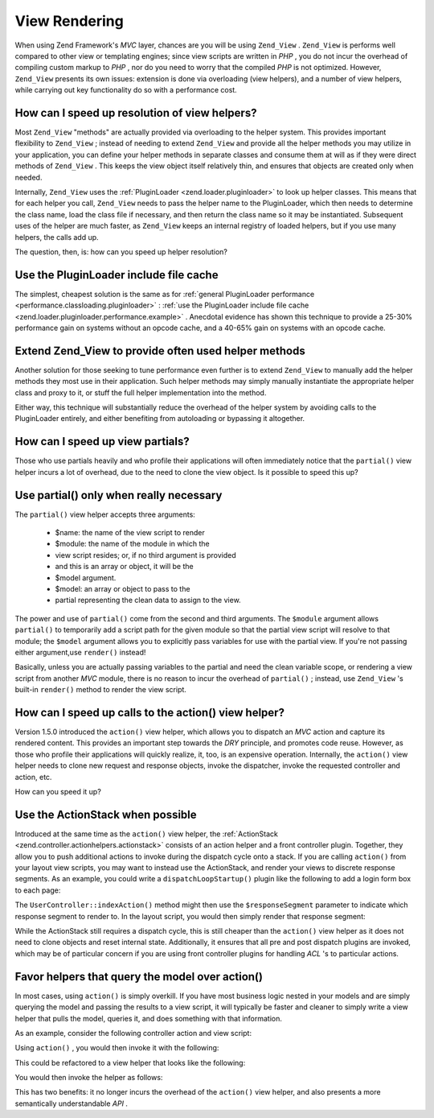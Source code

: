 
View Rendering
==============

When using Zend Framework's *MVC* layer, chances are you will be using ``Zend_View`` . ``Zend_View`` is performs well compared to other view or templating engines; since view scripts are written in *PHP* , you do not incur the overhead of compiling custom markup to *PHP* , nor do you need to worry that the compiled *PHP* is not optimized. However, ``Zend_View`` presents its own issues: extension is done via overloading (view helpers), and a number of view helpers, while carrying out key functionality do so with a performance cost.

.. _performance.view.pluginloader:

How can I speed up resolution of view helpers?
----------------------------------------------

Most ``Zend_View`` "methods" are actually provided via overloading to the helper system. This provides important flexibility to ``Zend_View`` ; instead of needing to extend ``Zend_View`` and provide all the helper methods you may utilize in your application, you can define your helper methods in separate classes and consume them at will as if they were direct methods of ``Zend_View`` . This keeps the view object itself relatively thin, and ensures that objects are created only when needed.

Internally, ``Zend_View`` uses the :ref:`PluginLoader <zend.loader.pluginloader>` to look up helper classes. This means that for each helper you call, ``Zend_View`` needs to pass the helper name to the PluginLoader, which then needs to determine the class name, load the class file if necessary, and then return the class name so it may be instantiated. Subsequent uses of the helper are much faster, as ``Zend_View`` keeps an internal registry of loaded helpers, but if you use many helpers, the calls add up.

The question, then, is: how can you speed up helper resolution?

.. _performance.view.pluginloader.cache:

Use the PluginLoader include file cache
---------------------------------------

The simplest, cheapest solution is the same as for :ref:`general PluginLoader performance <performance.classloading.pluginloader>` : :ref:`use the PluginLoader include file cache <zend.loader.pluginloader.performance.example>` . Anecdotal evidence has shown this technique to provide a 25-30% performance gain on systems without an opcode cache, and a 40-65% gain on systems with an opcode cache.

.. _performance.view.pluginloader.extend:

Extend Zend_View to provide often used helper methods
-----------------------------------------------------

Another solution for those seeking to tune performance even further is to extend ``Zend_View`` to manually add the helper methods they most use in their application. Such helper methods may simply manually instantiate the appropriate helper class and proxy to it, or stuff the full helper implementation into the method.

.. code-block:: php
    :linenos:
    
    class My_View extends Zend_View
    {
        /**
         * @var array Registry of helper classes used
         */
        protected $_localHelperObjects = array();
    
        /**
         * Proxy to url view helper
         *
         * @param  array $urlOptions Options passed to the assemble method
         *                           of the Route object.
         * @param  mixed $name The name of a Route to use. If null it will
         *                     use the current Route
         * @param  bool $reset Whether or not to reset the route defaults
         *                     with those provided
         * @return string Url for the link href attribute.
         */
        public function url(array $urlOptions = array(), $name = null,
            $reset = false, $encode = true
        ) {
            if (!array_key_exists('url', $this->_localHelperObjects)) {
                $this->_localHelperObjects['url'] = new Zend_View_Helper_Url();
                $this->_localHelperObjects['url']->setView($this);
            }
            $helper = $this->_localHelperObjects['url'];
            return $helper->url($urlOptions, $name, $reset, $encode);
        }
    
        /**
         * Echo a message
         *
         * Direct implementation.
         *
         * @param  string $string
         * @return string
         */
        public function message($string)
        {
            return "<h1>" . $this->escape($message) . "</h1>\n";
        }
    }
    

Either way, this technique will substantially reduce the overhead of the helper system by avoiding calls to the PluginLoader entirely, and either benefiting from autoloading or bypassing it altogether.

.. _performance.view.partial:

How can I speed up view partials?
---------------------------------

Those who use partials heavily and who profile their applications will often immediately notice that the ``partial()`` view helper incurs a lot of overhead, due to the need to clone the view object. Is it possible to speed this up?

.. _performance.view.partial.render:

Use partial() only when really necessary
----------------------------------------

The ``partial()`` view helper accepts three arguments:

    - $name: the name of the view script to render
    - $module: the name of the module in which the
    - view script resides; or, if no third argument is provided
    - and this is an array or object, it will be the
    - $model argument.
    - $model: an array or object to pass to the
    - partial representing the clean data to assign to the view.


The power and use of ``partial()`` come from the second and third arguments. The ``$module`` argument allows ``partial()`` to temporarily add a script path for the given module so that the partial view script will resolve to that module; the ``$model`` argument allows you to explicitly pass variables for use with the partial view. If you're not passing either argument,use ``render()`` instead!

Basically, unless you are actually passing variables to the partial and need the clean variable scope, or rendering a view script from another *MVC* module, there is no reason to incur the overhead of ``partial()`` ; instead, use ``Zend_View`` 's built-in ``render()`` method to render the view script.

.. _performance.view.action:

How can I speed up calls to the action() view helper?
-----------------------------------------------------

Version 1.5.0 introduced the ``action()`` view helper, which allows you to dispatch an *MVC* action and capture its rendered content. This provides an important step towards the *DRY* principle, and promotes code reuse. However, as those who profile their applications will quickly realize, it, too, is an expensive operation. Internally, the ``action()`` view helper needs to clone new request and response objects, invoke the dispatcher, invoke the requested controller and action, etc.

How can you speed it up?

.. _performance.view.action.actionstack:

Use the ActionStack when possible
---------------------------------

Introduced at the same time as the ``action()`` view helper, the :ref:`ActionStack <zend.controller.actionhelpers.actionstack>` consists of an action helper and a front controller plugin. Together, they allow you to push additional actions to invoke during the dispatch cycle onto a stack. If you are calling ``action()`` from your layout view scripts, you may want to instead use the ActionStack, and render your views to discrete response segments. As an example, you could write a ``dispatchLoopStartup()`` plugin like the following to add a login form box to each page:

.. code-block:: php
    :linenos:
    
    class LoginPlugin extends Zend_Controller_Plugin_Abstract
    {
        protected $_stack;
    
        public function dispatchLoopStartup(
            Zend_Controller_Request_Abstract $request
        ) {
            $stack = $this->getStack();
            $loginRequest = new Zend_Controller_Request_Simple();
            $loginRequest->setControllerName('user')
                         ->setActionName('index')
                         ->setParam('responseSegment', 'login');
            $stack->pushStack($loginRequest);
        }
    
        public function getStack()
        {
            if (null === $this->_stack) {
                $front = Zend_Controller_Front::getInstance();
                if (!$front->hasPlugin('Zend_Controller_Plugin_ActionStack')) {
                    $stack = new Zend_Controller_Plugin_ActionStack();
                    $front->registerPlugin($stack);
                } else {
                    $stack = $front->getPlugin('ActionStack')
                }
                $this->_stack = $stack;
            }
            return $this->_stack;
        }
    }
    

The ``UserController::indexAction()`` method might then use the ``$responseSegment`` parameter to indicate which response segment to render to. In the layout script, you would then simply render that response segment:

.. code-block:: php
    :linenos:
    
    <?php $this->layout()->login ?>
    

While the ActionStack still requires a dispatch cycle, this is still cheaper than the ``action()`` view helper as it does not need to clone objects and reset internal state. Additionally, it ensures that all pre and post dispatch plugins are invoked, which may be of particular concern if you are using front controller plugins for handling *ACL* 's to particular actions.

.. _performance.view.action.model:

Favor helpers that query the model over action()
------------------------------------------------

In most cases, using ``action()`` is simply overkill. If you have most business logic nested in your models and are simply querying the model and passing the results to a view script, it will typically be faster and cleaner to simply write a view helper that pulls the model, queries it, and does something with that information.

As an example, consider the following controller action and view script:

.. code-block:: php
    :linenos:
    
    class BugController extends Zend_Controller_Action
    {
        public function listAction()
        {
            $model = new Bug();
            $this->view->bugs = $model->fetchActive();
        }
    }
    
    // bug/list.phtml:
    echo "<ul>\n";
    foreach ($this->bugs as $bug) {
        printf("<li><b>%s</b>: %s</li>\n",
            $this->escape($bug->id),
            $this->escape($bug->summary)
        );
    }
    echo "</ul>\n";
    

Using ``action()`` , you would then invoke it with the following:

.. code-block:: php
    :linenos:
    
    <?php $this->action('list', 'bug') ?>
    

This could be refactored to a view helper that looks like the following:

.. code-block:: php
    :linenos:
    
    class My_View_Helper_BugList extends Zend_View_Helper_Abstract
    {
        public function bugList()
        {
            $model = new Bug();
            $html  = "<ul>\n";
            foreach ($model->fetchActive() as $bug) {
                $html .= sprintf(
                    "<li><b>%s</b>: %s</li>\n",
                    $this->view->escape($bug->id),
                    $this->view->escape($bug->summary)
                );
            }
            $html .= "</ul>\n";
            return $html;
        }
    }
    

You would then invoke the helper as follows:

.. code-block:: php
    :linenos:
    
    <?php $this->bugList() ?>
    

This has two benefits: it no longer incurs the overhead of the ``action()`` view helper, and also presents a more semantically understandable *API* .


